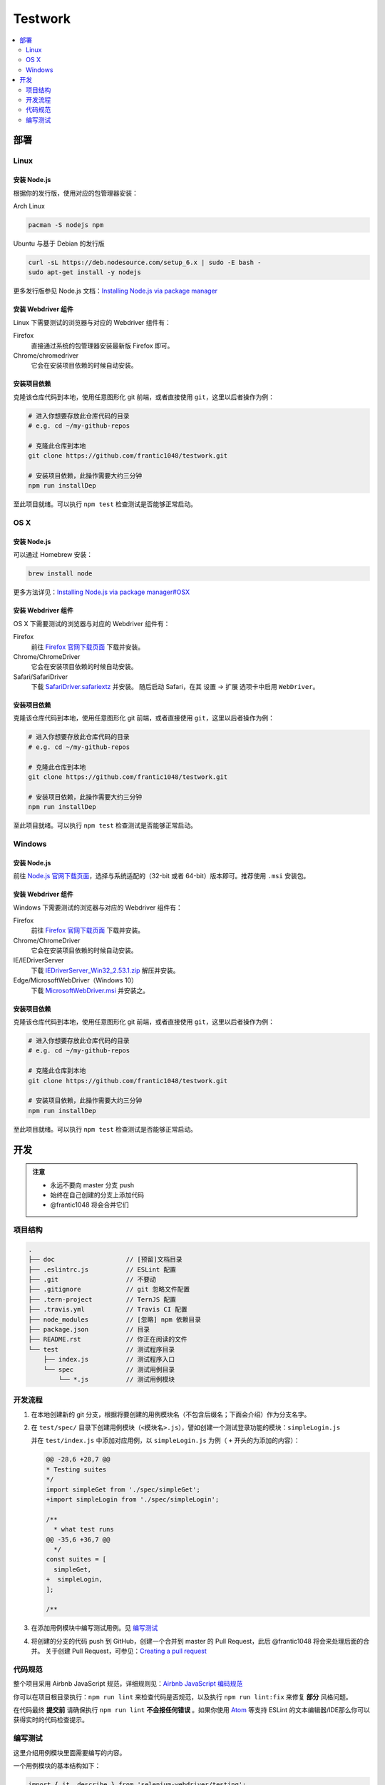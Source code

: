 ===========
Testwork
===========

|ci|_

  .. |ci| image:: https://img.shields.io/travis/frantic1048/testwork.svg?style=flat-square
  .. _ci: https://travis-ci.org/frantic1048/testwork

.. contents::
  :depth: 2
  :local:
  :backlinks: none

-----------
部署
-----------

Linux
==============

安装 Node.js
--------------

根据你的发行版，使用对应的包管理器安装：

Arch Linux

.. code :: bash

  pacman -S nodejs npm

Ubuntu 与基于 Debian 的发行版

.. code :: bash

  curl -sL https://deb.nodesource.com/setup_6.x | sudo -E bash -
  sudo apt-get install -y nodejs


更多发行版参见 Node.js 文档：`Installing Node.js via package manager`_

.. _`Installing Node.js via package manager`: https://nodejs.org/en/download/package-manager/

安装 Webdriver 组件
--------------------

Linux 下需要测试的浏览器与对应的 Webdriver 组件有：

Firefox
  直接通过系统的包管理器安装最新版 Firefox 即可。

Chrome/chromedriver
  它会在安装项目依赖的时候自动安装。


安装项目依赖
------------

克隆该仓库代码到本地，使用任意图形化 git 前端，或者直接使用 ``git``，这里以后者操作为例：

.. code :: bash

  # 进入你想要存放此仓库代码的目录
  # e.g. cd ~/my-github-repos

  # 克隆此仓库到本地
  git clone https://github.com/frantic1048/testwork.git

  # 安装项目依赖，此操作需要大约三分钟
  npm run installDep

至此项目就绪。可以执行 ``npm test`` 检查测试是否能够正常启动。

OS X
====

安装 Node.js
--------------

可以通过 Homebrew 安装：

.. code ::

  brew install node

更多方法详见：`Installing Node.js via package manager#OSX`_

.. _`Installing Node.js via package manager#OSX`: https://nodejs.org/en/download/package-manager/#osx

安装 Webdriver 组件
--------------------

OS X 下需要测试的浏览器与对应的 Webdriver 组件有：

Firefox
  前往 `Firefox 官网下载页面 <https://www.mozilla.org/en-US/firefox/all/>`_ 下载并安装。

Chrome/ChromeDriver
  它会在安装项目依赖的时候自动安装。

Safari/SafariDriver
  下载 `SafariDriver.safariextz <http://selenium-release.storage.googleapis.com/2.48/SafariDriver.safariextz>`_ 并安装。
  随后启动 Safari，在其 设置 -> 扩展 选项卡中启用 ``WebDriver``。

安装项目依赖
------------

克隆该仓库代码到本地，使用任意图形化 git 前端，或者直接使用 ``git``，这里以后者操作为例：

.. code :: bash

  # 进入你想要存放此仓库代码的目录
  # e.g. cd ~/my-github-repos

  # 克隆此仓库到本地
  git clone https://github.com/frantic1048/testwork.git

  # 安装项目依赖，此操作需要大约三分钟
  npm run installDep

至此项目就绪。可以执行 ``npm test`` 检查测试是否能够正常启动。

Windows
=======

安装 Node.js
--------------

前往 `Node.js 官网下载页面 <https://nodejs.org/en/download/current/>`_，选择与系统适配的（32-bit 或者 64-bit）版本即可。推荐使用 ``.msi`` 安装包。

安装 Webdriver 组件
--------------------

Windows 下需要测试的浏览器与对应的 Webdriver 组件有：

Firefox
  前往 `Firefox 官网下载页面 <https://www.mozilla.org/en-US/firefox/all/>`_ 下载并安装。

Chrome/ChromeDriver
  它会在安装项目依赖的时候自动安装。

IE/IEDriverServer
  下载 `IEDriverServer_Win32_2.53.1.zip <http://selenium-release.storage.googleapis.com/2.53/IEDriverServer_Win32_2.53.1.zip>`_ 解压并安装。

Edge/MicrosoftWebDriver（Windows 10）
  下载 `MicrosoftWebDriver.msi <http://go.microsoft.com/fwlink/?LinkId=619687>`_ 并安装之。


安装项目依赖
------------

克隆该仓库代码到本地，使用任意图形化 git 前端，或者直接使用 ``git``，这里以后者操作为例：

.. code :: bash

  # 进入你想要存放此仓库代码的目录
  # e.g. cd ~/my-github-repos

  # 克隆此仓库到本地
  git clone https://github.com/frantic1048/testwork.git

  # 安装项目依赖，此操作需要大约三分钟
  npm run installDep

至此项目就绪。可以执行 ``npm test`` 检查测试是否能够正常启动。

-----------
开发
-----------

.. admonition:: 注意

  - 永远不要向 master 分支 push
  - 始终在自己创建的分支上添加代码
  - @frantic1048 将会合并它们

项目结构
=============

.. code::

  .
  ├── doc                   // [预留]文档目录
  ├── .eslintrc.js          // ESLint 配置
  ├── .git                  // 不要动
  ├── .gitignore            // git 忽略文件配置
  ├── .tern-project         // TernJS 配置
  ├── .travis.yml           // Travis CI 配置
  ├── node_modules          // [忽略] npm 依赖目录
  ├── package.json          // 目录
  ├── README.rst            // 你正在阅读的文件
  └── test                  // 测试程序目录
      ├── index.js          // 测试程序入口
      └── spec              // 测试用例目录
          └── *.js          // 测试用例模块

开发流程
=============

1.

  在本地创建新的 git 分支，根据将要创建的用例模块名（不包含后缀名；下面会介绍）作为分支名字。

#.

  在 ``test/spec/`` 目录下创建用例模块（``<模块名>.js``），譬如创建一个测试登录功能的模块：``simpleLogin.js``

  并在 ``test/index.js`` 中添加对应用例，以 ``simpleLogin.js`` 为例（ ``+`` 开头的为添加的内容）：

  .. code:: diff

    @@ -28,6 +28,7 @@
    * Testing suites
    */
    import simpleGet from './spec/simpleGet';
    +import simpleLogin from './spec/simpleLogin';

    /**
      * what test runs
    @@ -35,6 +36,7 @@
      */
    const suites = [
      simpleGet,
    +  simpleLogin,
    ];

    /**

#.

  在添加用例模块中编写测试用例。见 `编写测试`_

#.

  将创建的分支的代码 push 到 GitHub，创建一个合并到 master 的 Pull Request，此后 @frantic1048 将会来处理后面的合并。
  关于创建 Pull Request，可参见：`Creating a pull request <https://help.github.com/articles/creating-a-pull-request/>`_

代码规范
=============

整个项目采用 Airbnb JavaScript 规范，详细规则见：`Airbnb JavaScript 编码规范`_

.. _`Airbnb JavaScript 编码规范`: https://github.com/yuche/javascript

你可以在项目根目录执行：``npm run lint`` 来检查代码是否规范，以及执行 ``npm run lint:fix`` 来修复 **部分** 风格问题。

在代码最终 **提交前** 请确保执行 ``npm run lint`` **不会报任何错误** 。如果你使用 Atom_ 等支持 ESLint 的文本编辑器/IDE那么你可以获得实时的代码检查提示。

.. _Atom: http://atom.io/

编写测试
=============

这里介绍用例模块里面需要编写的内容。

一个用例模块的基本结构如下：

.. code:: js

  import { it, describe } from 'selenium-webdriver/testing';
  import chai, { expect } from 'chai';
  import chaiAsPromised from 'chai-as-promised';

  chai.use(chaiAsPromised);

  export default (driver, baseURL) =>
  describe('用例描述', () => {
    it('子用例描述', (done) => {
      /*
       * 在这里编写测试用例内容
       */
    });

    // 如果要添加更多的子用例
    // 像这样增加 it() 块即可
    it('子用例描述', (done) => {
      /*
       * 在这里编写测试用例内容
       */
    });
  });

在模块内会用到的有以下变量：

``baseURL``

  这是要测试的网站的入口 URL。它是一个字符串。

``expect``

  用于编写断言。比如 *变量 a 的值应该是 'Houmura'* 的代码写作：

  .. code:: js

    expect(a).to.equal('Houmura');

  断言用来描述期望的运行结果，并用实际运行的结果与之比较。断言失败的时候会抛出错误，从而测试用例不能通过。

  关于 expect 的用法，详见：`Assertion Styles - chai#Expect`_

.. _`Assertion Styles - chai#Expect`: http://chaijs.com/guide/styles/#expect

``driver``

  这是一个 WebDriver 的实例，可视作一个浏览器，在这上面有一系列操作浏览器的接口（打开某个页面，对页面上某个元素进行鼠标点击/按键……），用它来描述每个测试用例需要做什么操作。

  例如打开一个网址的操作用代码写作：

  .. code:: js

    driver.get('http://girigiri.love/');

  关于更多的操作的表达，参见：`WebDriver - class WebDriver`_

.. _`WebDriver - class WebDriver`: http://seleniumhq.github.io/selenium/docs/api/javascript/module/selenium-webdriver/lib/webdriver_exports_WebDriver.html

``done``

  这是测试框架 Mocha 为每个用例提供的一个 **函数**，调用它会立即结束当前用例，不带参数调用将令当前用例通过，如果传入一个 Error 调用它将令当前用例失败。在异步的测试代码中需要用它来结束用例。例如：

  .. code:: js

    // 网页标题应该是'人力资源管理系统'
    expect(driver.getTitle()).to.eventually.equal('人力资源管理系统')
      .and.notify(done);

  这里的 ``driver.getTitle()`` 是一个异步的操作，它返回一个 Promise_ 而不是执行结果，这意味着在它后面的语句不一定是在它执行完之后才执行的。 ``expect`` 会处理它（通过增加一个 ``.eventually`` 修饰），并将 ``getTitle()`` 真正的执行结果带入后面的断言（``.equal``），在最后的 ``.and.notify()`` 表示断言执行完之后需要调用的函数，这时将 ``done`` 放到 ``notify()`` 里面，这样用例就会在断言执行完之后结束。如果没有这样做的话，测试框架会不知道用例什么时候结束，将导致用例超时，而直接写一句 ``done();`` 在 ``expect`` 那句后面的话，会导致用例在断言还没执行的时候就结束，这都是不期望的事情。

.. _Promise: https://developer.mozilla.org/zh-CN/docs/Web/JavaScript/Reference/Global_Objects/Promise
